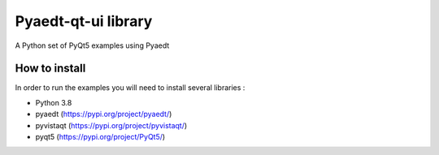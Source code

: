 Pyaedt-qt-ui library
====================
|pyansys| |python| |pypi| |GH-CI| |codecov| |MIT| |black|

.. |pyansys| image:: https://img.shields.io/badge/Py-Ansys-ffc107.svg?logo=data:image/png;base64,iVBORw0KGgoAAAANSUhEUgAAABAAAAAQCAIAAACQkWg2AAABDklEQVQ4jWNgoDfg5mD8vE7q/3bpVyskbW0sMRUwofHD7Dh5OBkZGBgW7/3W2tZpa2tLQEOyOzeEsfumlK2tbVpaGj4N6jIs1lpsDAwMJ278sveMY2BgCA0NFRISwqkhyQ1q/Nyd3zg4OBgYGNjZ2ePi4rB5loGBhZnhxTLJ/9ulv26Q4uVk1NXV/f///////69du4Zdg78lx//t0v+3S88rFISInD59GqIH2esIJ8G9O2/XVwhjzpw5EAam1xkkBJn/bJX+v1365hxxuCAfH9+3b9/+////48cPuNehNsS7cDEzMTAwMMzb+Q2u4dOnT2vWrMHu9ZtzxP9vl/69RVpCkBlZ3N7enoDXBwEAAA+YYitOilMVAAAAAElFTkSuQmCC
   :target: https://docs.pyansys.com/
   :alt: PyAnsys

.. |python| image:: https://img.shields.io/badge/Python-%3E%3D3.7-blue
   :target: https://pypi.org/project/pyaedt-qt-ui-library/
   :alt: Python

.. |pypi| image:: https://img.shields.io/pypi/v/pyaedt-qt-ui-library.svg?logo=python&logoColor=white
   :target: https://pypi.org/project/pyaedt-qt-ui-library
   :alt: PyPI

.. |codecov| image:: https://codecov.io/gh/pyansys/pyaedt-qt-ui-library/branch/main/graph/badge.svg
   :target: https://codecov.io/gh/pyansys/pyaedt-qt-ui-library
   :alt: Codecov

.. |GH-CI| image:: https://github.com/pyansys/pyaedt-qt-ui-library/actions/workflows/ci.yml/badge.svg
   :target: https://github.com/pyansys/pyaedt-qt-ui-library/actions/workflows/ci.yml
   :alt: GH-CI

.. |MIT| image:: https://img.shields.io/badge/License-MIT-yellow.svg
   :target: https://opensource.org/licenses/MIT
   :alt: MIT

.. |black| image:: https://img.shields.io/badge/code%20style-black-000000.svg?style=flat
   :target: https://github.com/psf/black
   :alt: Black


A Python set of PyQt5 examples using Pyaedt


How to install
--------------

In order to run the examples you will need to install several libraries :

- Python 3.8
- pyaedt (https://pypi.org/project/pyaedt/)
- pyvistaqt (https://pypi.org/project/pyvistaqt/)
- pyqt5 (https://pypi.org/project/PyQt5/)

